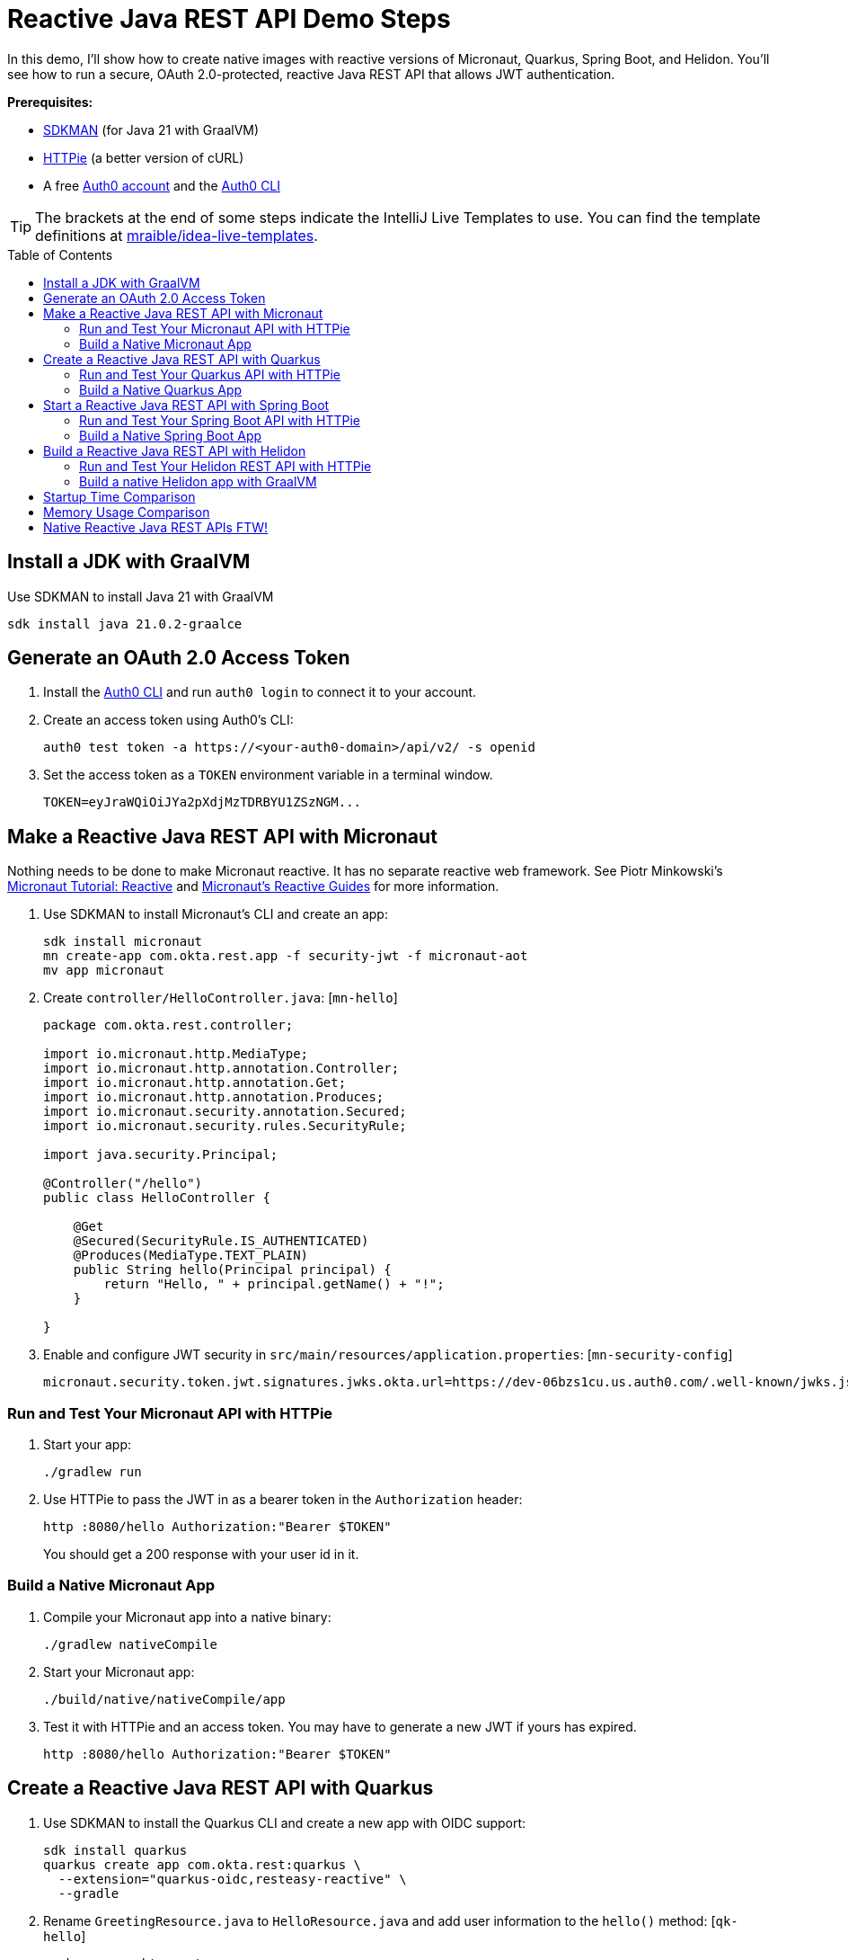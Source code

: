 :experimental:
:commandkey: &#8984;
:toc: macro
:source-highlighter: highlight.js

= Reactive Java REST API Demo Steps

In this demo, I'll show how to create native images with reactive versions of Micronaut, Quarkus, Spring Boot, and Helidon. You'll see how to run a secure, OAuth 2.0-protected, reactive Java REST API that allows JWT authentication.

**Prerequisites:**

- https://sdkman.io/[SDKMAN] (for Java 21 with GraalVM)
- https://httpie.io/[HTTPie] (a better version of cURL)
- A free https://auth0.com/signup[Auth0 account] and the https://github.com/auth0/auth0-cli#installation[Auth0 CLI]

TIP: The brackets at the end of some steps indicate the IntelliJ Live Templates to use. You can find the template definitions at https://github.com/mraible/idea-live-templates[mraible/idea-live-templates].

toc::[]

== Install a JDK with GraalVM

Use SDKMAN to install Java 21 with GraalVM

  sdk install java 21.0.2-graalce

== Generate an OAuth 2.0 Access Token

. Install the https://github.com/auth0/auth0-cli#installation[
 Auth0 CLI] and run `auth0 login` to connect it to your account.

. Create an access token using Auth0's CLI:
+
[source,shell]
----
auth0 test token -a https://<your-auth0-domain>/api/v2/ -s openid
----

. Set the access token as a `TOKEN` environment variable in a terminal window.

  TOKEN=eyJraWQiOiJYa2pXdjMzTDRBYU1ZSzNGM...

== Make a Reactive Java REST API with Micronaut

Nothing needs to be done to make Micronaut reactive. It has no separate reactive web framework. See Piotr Minkowski's https://piotrminkowski.com/2019/11/12/micronaut-tutorial-reactive/[Micronaut Tutorial: Reactive] and https://guides.micronaut.io/latest/tag-reactive.html[Micronaut's Reactive Guides] for more information.

. Use SDKMAN to install Micronaut's CLI and create an app:
+
[source,shell]
----
sdk install micronaut
mn create-app com.okta.rest.app -f security-jwt -f micronaut-aot
mv app micronaut
----

. Create `controller/HelloController.java`: [`mn-hello`]
+
[source,java]
----
package com.okta.rest.controller;

import io.micronaut.http.MediaType;
import io.micronaut.http.annotation.Controller;
import io.micronaut.http.annotation.Get;
import io.micronaut.http.annotation.Produces;
import io.micronaut.security.annotation.Secured;
import io.micronaut.security.rules.SecurityRule;

import java.security.Principal;

@Controller("/hello")
public class HelloController {

    @Get
    @Secured(SecurityRule.IS_AUTHENTICATED)
    @Produces(MediaType.TEXT_PLAIN)
    public String hello(Principal principal) {
        return "Hello, " + principal.getName() + "!";
    }

}
----

. Enable and configure JWT security in `src/main/resources/application.properties`: [`mn-security-config`]
+
[source,properties]
----
micronaut.security.token.jwt.signatures.jwks.okta.url=https://dev-06bzs1cu.us.auth0.com/.well-known/jwks.json
----

=== Run and Test Your Micronaut API with HTTPie

. Start your app:

  ./gradlew run

. Use HTTPie to pass the JWT in as a bearer token in the `Authorization` header:

  http :8080/hello Authorization:"Bearer $TOKEN"
+
You should get a 200 response with your user id in it.

=== Build a Native Micronaut App

. Compile your Micronaut app into a native binary:

  ./gradlew nativeCompile

. Start your Micronaut app:

  ./build/native/nativeCompile/app

. Test it with HTTPie and an access token. You may have to generate a new JWT if yours has expired.

  http :8080/hello Authorization:"Bearer $TOKEN"

== Create a Reactive Java REST API with Quarkus

. Use SDKMAN to install the Quarkus CLI and create a new app with OIDC support:
+
[source,shell]
----
sdk install quarkus
quarkus create app com.okta.rest:quarkus \
  --extension="quarkus-oidc,resteasy-reactive" \
  --gradle
----

. Rename `GreetingResource.java` to `HelloResource.java` and add user information to the `hello()` method: [`qk-hello`]
+
[source,java]
----
package com.okta.rest;

import io.quarkus.security.Authenticated;
import io.quarkus.security.identity.SecurityIdentity;
import io.smallrye.common.annotation.NonBlocking;
import jakarta.inject.Inject;
import jakarta.ws.rs.GET;
import jakarta.ws.rs.Path;
import jakarta.ws.rs.Produces;
import jakarta.ws.rs.core.MediaType;

@Path("/hello")
public class HelloResource {

    @Inject
    SecurityIdentity securityIdentity;

    @GET
    @Path("/")
    @Authenticated
    @Produces(MediaType.TEXT_PLAIN)
    @NonBlocking
    public String hello() {
        return "Hello, " + securityIdentity.getPrincipal().getName() + "!";
    }

}
----

. Add your Auth0 issuer to `src/main/resources/application.properties`:
+
[source,properties]
----
quarkus.oidc.auth-server-url=https://<your-auth0-domain>
----

. Rename `GreetingResourceTest` to `HelloResourceTest` and modify it to expect a 401 instead of a 200:
+
[source,java]
----
package com.okta.rest;

import io.quarkus.test.junit.QuarkusTest;
import org.junit.jupiter.api.Test;

import static io.restassured.RestAssured.given;

@QuarkusTest
public class HelloResourceTest {

    @Test
    public void testHelloEndpoint() {
        given()
            .when().get("/hello")
            .then()
            .statusCode(401);
    }

}
----

For more information, see Quarkus' https://quarkus.io/guides/getting-started-reactive[Getting Started with Reactive] guide.

=== Run and Test Your Quarkus API with HTTPie

. Run your Quarkus app:

  quarkus dev
  ./gradlew --console=plain quarkusDev

. Test it from another terminal:

  http :8080/hello

. Test with access token:

  http :8080/hello Authorization:"Bearer $TOKEN"

=== Build a Native Quarkus App

. Compile your Quarkus app into a native binary:

  quarkus build --native
  ./gradlew build -Dquarkus.package.type=native

. Start your Quarkus app:

  ./build/quarkus-1.0.0-SNAPSHOT-runner

. Test it with HTTPie and an access token:

  http :8080/hello Authorization:"Bearer $TOKEN"

== Start a Reactive Java REST API with Spring Boot

. Use SDKMAN to install the Spring Boot CLI. Then, create a Spring Boot app with OAuth 2.0 support:
+
[source,shell]
----
sdk install springboot
spring init -d=webflux,oauth2-resource-server,native \
  --group-id=com.okta.rest --package-name=com.okta.rest spring-boot
----

. Add a `HelloController` class that returns the user's information: [`sb-hello`]
+
[source,java]
----
package com.okta.rest.controller;

import org.springframework.web.bind.annotation.GetMapping;
import org.springframework.web.bind.annotation.RestController;

import java.security.Principal;

@RestController
public class HelloController {

    @GetMapping("/hello")
    public String hello(Principal principal) {
        return "Hello, " + principal.getName() + "!";
    }

}
----

. Configure the app to be an OAuth 2.0 resource server by adding the issuer to `application.properties`.
+
[source,properties]
----
spring.security.oauth2.resourceserver.jwt.issuer-uri=https://<your-auth0-domain>/
----

=== Run and Test Your Spring Boot API with HTTPie

. Start your app from your IDE or using a terminal:

  ./gradlew bootRun

. Test your API with an access token.

  http :8080/hello Authorization:"Bearer $TOKEN"

=== Build a Native Spring Boot App

. Compile your Spring Boot app into a native executable:

  ./gradlew nativeCompile
+
TIP: To build a native app and a Docker container, use the Spring Boot Gradle plugin and `./gradlew bootBuildImage`.

. Start your Spring Boot app:

  ./build/native/nativeCompile/spring-boot

. Test your API with an access token.

  http :8080/hello Authorization:"Bearer $TOKEN"

== Build a Reactive Java REST API with Helidon

. Use SDKMAN to install the Helidon CLI. Then, create a Helidon app:
+
[source,shell]
----
sdk install helidon
helidon init --flavor SE --groupid com.okta.rest \
  --artifactid helidon --package com.okta.rest --batch
----
+
TIP: See https://blogs.oracle.com/developers/post/migrating-a-helidon-se-application-to-gradle[Migrating a Helidon SE application to Gradle] for Gradle support.

. Add MicroProfile JWT support in `pom.xml`:
+
[source,xml]
----
<dependency>
    <groupId>io.helidon.security.providers</groupId>
    <artifactId>helidon-security-providers-jwt</artifactId>
</dependency>
----

. Add a `HelloResource` class that returns the user's information:
+
[source,java]
----
package com.okta.rest.controller;

import static io.helidon.http.Status.OK_200;

import io.helidon.common.media.type.MediaTypes;
import io.helidon.security.SecurityContext;
import io.helidon.webserver.http.HttpFeature;
import io.helidon.webserver.http.HttpRouting;
import io.helidon.webserver.http.ServerRequest;
import io.helidon.webserver.http.ServerResponse;

public class HelloResource implements HttpFeature {

    @Override
    public void setup(HttpRouting.Builder routing) {
        routing.get("/hello", this::hello);
    }

    public void hello(ServerRequest req, ServerResponse res) {
        SecurityContext context = req.context().get(SecurityContext.class).orElseThrow();
        res.status(OK_200);
        res.headers().contentType(MediaTypes.TEXT_PLAIN);
        res.send("Hello, " + context.userName() + "!");
    }
}
----

. Add a `HelloApplication` class in `src/main/java/com/okta/rest` to register your resource and configure JWT authentication:
+
[source,java]
----
package com.okta.rest;

import java.net.URI;

import com.okta.rest.controller.HelloResource;

import io.helidon.common.configurable.Resource;
import io.helidon.config.Config;
import io.helidon.security.Security;
import io.helidon.security.providers.jwt.JwtProvider;
import io.helidon.webserver.WebServer;
import io.helidon.webserver.context.ContextFeature;
import io.helidon.webserver.http.HttpRouting;
import io.helidon.webserver.security.SecurityFeature;

public class HelloApplication {

    public static void main(String[] args) {

        var config = Config.global();
        var oauth =
            JwtProvider.builder()
                .issuer(config.get("se.jwt.verify.issuer").asString().get())
                .verifyJwk(
                    Resource.create(
                        config
                            .get("se.jwt.verify.publickey.location")
                            .asString()
                            .map(URI::create)
                            .orElseThrow()))
                .build();

        Security security = Security.builder().addProvider(oauth).build();
        var securityFeature =
            SecurityFeature.create(
                sfb ->
                    sfb.security(security)
                        .addPath(p -> p.path("/hello").handler(h -> h.authenticate(true))));

        WebServer.builder()
            .config(config.get("server"))
            .routing(HelloApplication::routing)
            .addFeature(ContextFeature.create())
            .addFeature(securityFeature)
            .build()
            .start();
    }

    /**
     * Updates HTTP Routing.
     */
    static void routing(HttpRouting.Builder routing) {
        routing.addFeature(new HelloResource());
    }
}
----

. Add your Auth0 endpoints to `src/main/resources/application.properties`.
+
[source,properties]
----
se.jwt.verify.issuer=https://<your-auth0-domain>/
se.jwt.verify.publickey.location=${se.jwt.verify.issuer}.well-known/jwks.json
----

=== Run and Test Your Helidon REST API with HTTPie

. Start your app from your IDE or using a terminal:

  helidon dev

. Test your API with an access token.

  http :8080/hello Authorization:"Bearer $TOKEN"

. Delete the default Java classes created by the Helidon CLI:

- On Windows: `del /s *.java`
- On Mac/Linux: `find . -name '*.java' -delete`

=== Build a native Helidon app with GraalVM

. Update `src/main/resources/META-INF/native-image/com.okta.rest/helidon/native-image.properties` so native compilation will work with Java 21.
+
[source,properties]
----
Args=--initialize-at-build-time=com.okta.rest --enable-url-protocols=https
----

. Compile your Helidon app into a native executable using the `native-image` profile:

  mvn package -Pnative-image

. Start your Helidon app:

  ./target/helidon

. Test your API with an access token.

  http :8080/hello Authorization:"Bearer $TOKEN"

== Startup Time Comparison

. Run each image three times before recording the numbers, then each command five times.
+
TIP: Use the link:start.sh[`start.sh`] script to get the real time, not what each framework prints to the console.

. Write each time down, add them up, and divide by five for the average. For example:
+
----
Micronaut: () / 5 =
Quarkus: () / 5 =
Spring Boot: () / 5 =
Helidon: () / 5 =
----

.Native Java startup times in milliseconds
|===
|Framework | Command executed | Milliseconds to start

|Micronaut | `./micronaut/build/native/nativeCompile/app` | a
|Quarkus | `./quarkus/build/quarkus-1.0.0-SNAPSHOT-runner` | b
|Spring Boot | `./spring-boot/build/native/nativeCompile/spring-boot` | c
|Helidon | `./helidon/target/helidon` | d
|===

== Memory Usage Comparison

Test the memory usage in MB of each app using the command below. Make sure to send an HTTP request to each one before measuring.

[source,shell]
----
ps -o pid,rss,command | grep --color <executable> | awk '{$2=int($2/1024)"M";}{ print;}'
----

Substitute `<executable>` as follows:

.Native Java memory used in megabytes
|===
|Framework | Executable | Megabytes after startup | Megabytes after 1 request| Megabytes after 10 requests

|Micronaut | `app` | x | y | z
|Quarkus | `quarkus` | x | y | z
|Spring Boot | `spring-boot` | x | y | z
|Helidon | `helidon` | x | y | z
|===

IMPORTANT: If you disagree with these numbers and think X framework should be faster, I encourage you to clone https://github.com/oktadev/auth0-java-reactive-examples[this repo] and run these tests yourself.

----
./build.sh
./start.sh micronaut|quarkus|spring-boot|helidon
./memory.sh $TOKEN micronaut|quarkus|spring-boot|helidon
./start-docker.sh mraible/<framework>-reactive
----

== Native Reactive Java REST APIs FTW!

🚀 Find the code on GitHub: https://github.com/oktadev/auth0-java-reactive-examples[@oktadev/auth0-java-reactive-examples]
